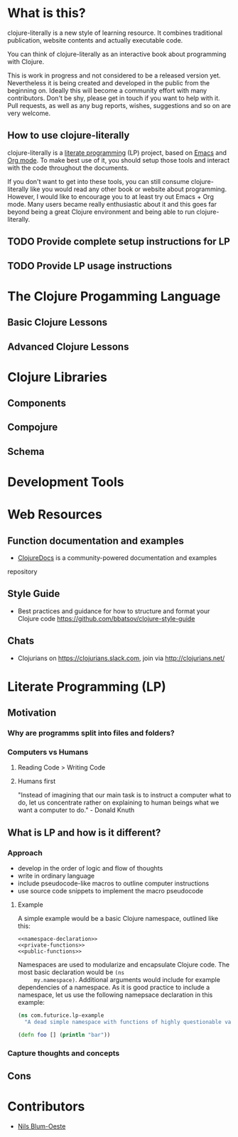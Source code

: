 * What is this?
  clojure-literally is a new style of learning resource. It combines
  traditional publication, website contents and actually executable
  code.

  You can think of clojure-literally as an interactive book about
  programming with Clojure.

  This is work in progress and not considered to be a released version
  yet. Nevertheless it is being created and developed in the public
  from the beginning on. Ideally this will become a community effort
  with many contributors. Don't be shy, please get in touch if you
  want to help with it. Pull requests, as well as any bug reports,
  wishes, suggestions and so on are very welcome.

** How to use clojure-literally
   clojure-literally is a [[https://en.wikipedia.org/wiki/Literate_programming][literate programming]] (LP) project, based on
   [[https://www.gnu.org/software/emacs/][Emacs]] and [[http://orgmode.org][Org mode]]. To make best use of it, you should setup those
   tools and interact with the code throughout the documents.

   If you don't want to get into these tools, you can still consume
   clojure-literally like you would read any other book or website
   about programming. However, I would like to encourage you to at
   least try out Emacs + Org mode. Many users became really
   enthusiastic about it and this goes far beyond being a great
   Clojure environment and being able to run clojure-literally.

** TODO Provide complete setup instructions for LP
** TODO Provide LP usage instructions

* The Clojure Progamming Language
** Basic Clojure Lessons
** Advanced Clojure Lessons
* Clojure Libraries
** Components
** Compojure
** Schema
* Development Tools
* Web Resources
** Function documentation and examples
   - [[https://clojuredocs.org/][ClojureDocs]] is a community-powered documentation and examples
   repository
** Style Guide
   - Best practices and guidance for how to structure and format your
     Clojure code https://github.com/bbatsov/clojure-style-guide
** Chats
   - Clojurians on https://clojurians.slack.com, join via
     http://clojurians.net/
* Literate Programming (LP)
** Motivation
*** Why are programms split into files and folders?
*** Computers vs Humans
**** Reading Code > Writing Code
**** Humans first
     "Instead of imagining that our main task is to instruct a computer
     what to do, let us concentrate rather on explaining to human
     beings what we want a computer to do." - Donald Knuth
** What is LP and how is it different?
*** Approach
    - develop in the order of logic and flow of thoughts
    - write in ordinary language
    - include pseudocode-like macros to outline computer instructions
    - use source code snippets to implement the macro pseudocode
**** Example
     A simple example would be a basic Clojure namespace, outlined like
     this:
     #+BEGIN_SRC :noweb yes
     <<namespace-declaration>>
     <<private-functions>>
     <<public-functions>>
     #+END_SRC

     Namespaces are used to modularize and encapsulate Clojure
     code. The most basic declaration would be ~(ns
     my.namespace)~. Additional arguments would include for example
     dependencies of a namespace. As it is good practice to include a
     namespace, let us use the following namepsace declaration in this
     example:

     #+NAME namespace-declaration
     #+BEGIN_SRC clojure
     (ns com.futurice.lp-example
       "A dead simple namespace with functions of highly questionable value.")
     #+END_SRC

     #+NAME public-functions
     #+BEGIN_SRC clojure
     (defn foo [] (println "bar"))
     #+END_SRC
*** Capture thoughts and concepts
** Cons
* Contributors
  - [[http://nils-blum-oeste.net/][Nils Blum-Oeste]]
